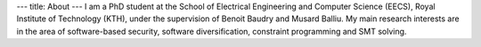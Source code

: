 ---
title: About
---
I am a PhD student at the School of Electrical Engineering and Computer Science (EECS), Royal Institute of Technology (KTH), 
under the supervision of Benoit Baudry and Musard Balliu. 
My main research interests are in the area of software-based security, 
software diversification, constraint programming and SMT solving.
